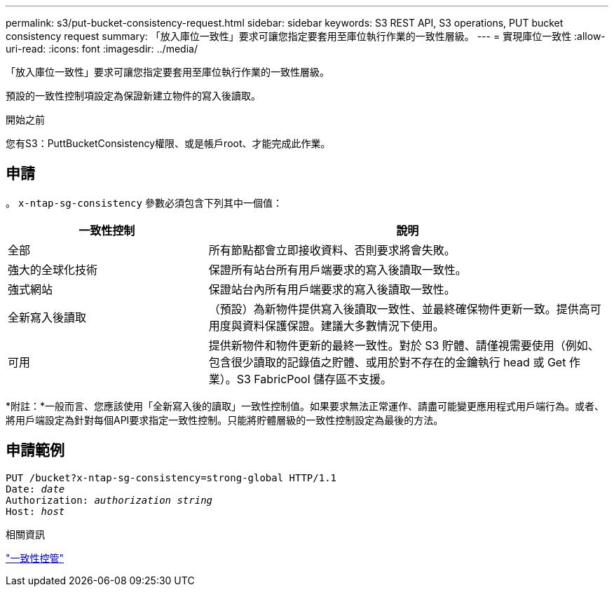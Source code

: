 ---
permalink: s3/put-bucket-consistency-request.html 
sidebar: sidebar 
keywords: S3 REST API, S3 operations, PUT bucket consistency request 
summary: 「放入庫位一致性」要求可讓您指定要套用至庫位執行作業的一致性層級。 
---
= 實現庫位一致性
:allow-uri-read: 
:icons: font
:imagesdir: ../media/


[role="lead"]
「放入庫位一致性」要求可讓您指定要套用至庫位執行作業的一致性層級。

預設的一致性控制項設定為保證新建立物件的寫入後讀取。

.開始之前
您有S3：PuttBucketConsistency權限、或是帳戶root、才能完成此作業。



== 申請

。 `x-ntap-sg-consistency` 參數必須包含下列其中一個值：

[cols="1a,2a"]
|===
| 一致性控制 | 說明 


 a| 
全部
 a| 
所有節點都會立即接收資料、否則要求將會失敗。



 a| 
強大的全球化技術
 a| 
保證所有站台所有用戶端要求的寫入後讀取一致性。



 a| 
強式網站
 a| 
保證站台內所有用戶端要求的寫入後讀取一致性。



 a| 
全新寫入後讀取
 a| 
（預設）為新物件提供寫入後讀取一致性、並最終確保物件更新一致。提供高可用度與資料保護保證。建議大多數情況下使用。



 a| 
可用
 a| 
提供新物件和物件更新的最終一致性。對於 S3 貯體、請僅視需要使用（例如、包含很少讀取的記錄值之貯體、或用於對不存在的金鑰執行 head 或 Get 作業）。S3 FabricPool 儲存區不支援。

|===
*附註：*一般而言、您應該使用「全新寫入後的讀取」一致性控制值。如果要求無法正常運作、請盡可能變更應用程式用戶端行為。或者、將用戶端設定為針對每個API要求指定一致性控制。只能將貯體層級的一致性控制設定為最後的方法。



== 申請範例

[listing, subs="specialcharacters,quotes"]
----
PUT /bucket?x-ntap-sg-consistency=strong-global HTTP/1.1
Date: _date_
Authorization: _authorization string_
Host: _host_
----
.相關資訊
link:consistency-controls.html["一致性控管"]

